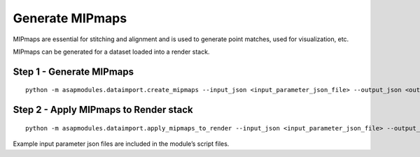 .. _mipmaps:


Generate MIPmaps
################

MIPmaps are essential for stitching and alignment and is used to
generate point matches, used for visualization, etc.

MIPmaps can be generated for a dataset loaded into a render stack.

Step 1 - Generate MIPmaps
=========================

::

   python -m asapmodules.dataimport.create_mipmaps --input_json <input_parameter_json_file> --output_json <output_json_file>

Step 2 - Apply MIPmaps to Render stack
=======================================

::

   python -m asapmodules.dataimport.apply_mipmaps_to_render --input_json <input_parameter_json_file> --output_json <output_json_file>

Example input parameter json files are included in the module’s script
files.
